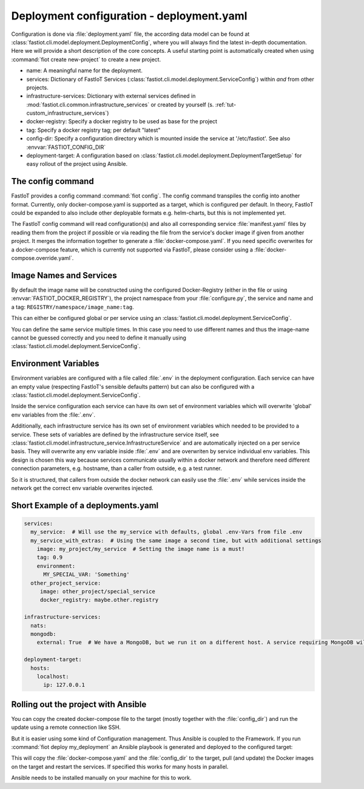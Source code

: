.. _deployment_yaml:

Deployment configuration - deployment.yaml
==========================================

Configuration is done via :file:`deployment.yaml` file, the according data model can be found at
:class:`fastiot.cli.model.deployment.DeploymentConfig`, where you will always find the latest in-depth documentation.
Here we will provide a short description of the core concepts. A useful starting point is automatically created when using
:command:`fiot create new-project` to create a new project.

- name: A meaningful name for the deployment.
- services: Dictionary of FastIoT Services (:class:`fastiot.cli.model.deployment.ServiceConfig`) within *and* from other projects.
- infrastructure-services: Dictionary with external services defined in :mod:`fastiot.cli.common.infrastructure_services`
  or created by yourself (s. :ref:`tut-custom_infrastructure_services`)
- docker-registry: Specify a docker registry to be used as base for the project
- tag: Specify a docker registry tag; per default "latest"
- config-dir: Specify a configuration directory which is mounted inside the service at '/etc/fastiot'. See also :envvar:`FASTIOT_CONFIG_DIR`
- deployment-target: A configuration based on :class:`fastiot.cli.model.deployment.DeploymentTargetSetup` for easy
  rollout of the project using Ansible.


The config command
------------------

FastIoT provides a config command :command:`fiot config`. The config command transpiles the config into another format. Currently,
only docker-compose.yaml is supported as a target, which is configured per default. In theory, FastIoT could be expanded
to also include other deployable formats e.g. helm-charts, but this is not implemented yet.

The FastIoT config command will read configuration(s) and also all corresponding service :file:`manifest.yaml` files by
reading them from the project if possible or via reading the file from the service's docker image if given from another
project. It merges the information together to generate a :file:`docker-compose.yaml`. If you need specific overwrites
for a docker-compose feature, which is currently not supported via FastIoT, please consider using a
:file:`docker-compose.override.yaml`.


Image Names and Services
------------------------

By default the image name will be constructed using the configured Docker-Registry (either in the file or using :envvar:`FASTIOT_DOCKER_REGISTRY`),
the project namespace from your :file:`configure.py`, the service and name and a tag: ``REGISTRY/namespace/image_name:tag``.

This can either be configured global or per service using an :class:`fastiot.cli.model.deployment.ServiceConfig`.

You can define the same service multiple times. In this case you need to use different names and thus the image-name
cannot be guessed correctly and you need to define it manually using :class:`fastiot.cli.model.deployment.ServiceConfig`.


Environment Variables
---------------------

Environment variables are configured with a file called :file:`.env` in the deployment configuration.
Each service can have an empty value (respecting FastIoT's sensible defaults pattern) but can also be configured with a
:class:`fastiot.cli.model.deployment.ServiceConfig`.

Inside the service configuration each service can have its own set of environment variables which will overwrite
'global' env variables from the :file:`.env`.

Additionally, each infrastructure service has its own set of environment variables which needed to be provided to a
service. These sets of variables are defined by the infrastructure service itself, see
:class:`fastiot.cli.model.infrastructure_service.InfrastructureService` and are automatically injected on a per service
basis. They will overwrite any env variable inside :file:`.env` and are overwriten by service individual env variables.
This design is chosen this way because services communicate usually within a docker network and therefore need different
connection parameters, e.g. hostname, than a caller from outside, e.g. a test runner.

So it is structured, that callers from outside the docker network can easily use the :file:`.env` while services inside
the network get the correct env variable overwrites injected.


Short Example of a deployments.yaml
-----------------------------------

.. code-block:: yaml

  services:
    my_service:  # Will use the my_service with defaults, global .env-Vars from file .env
    my_service_with_extras:  # Using the same image a second time, but with additional settings
      image: my_project/my_service  # Setting the image name is a must!
      tag: 0.9
      environment:
        MY_SPECIAL_VAR: 'Something'
    other_project_service:
       image: other_project/special_service
       docker_registry: maybe.other.registry

  infrastructure-services:
    nats:
    mongodb:
      external: True  # We have a MongoDB, but we run it on a different host. A service requiring MongoDB will not complain.

  deployment-target:
    hosts:
      localhost:
        ip: 127.0.0.1


Rolling out the project with Ansible
------------------------------------

You can copy the created docker-compose file to the target (mostly together with the :file:`config_dir`) and run the update
using a remote connection like SSH.

But it is easier using some kind of Configuration management. Thus Ansible is coupled to the Framework. If you run
:command:`fiot deploy my_deployment` an Ansible playbook is generated and deployed to the configured target:

This will copy the :file:`docker-compose.yaml` and the :file:`config_dir` to the target, pull (and update) the Docker images
on the target and restart the services. If specified this works for many hosts in parallel.

Ansible needs to be installed manually on your machine for this to work.
